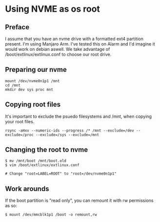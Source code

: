 * Using NVME as os root

** Preface
I assume that you have an nvme drive with a formatted ext4 partition present.
I'm using Manjaro Arm. I've tested this on Alarm and I'd imagine it would work on debian aswell.
We take advantage of /boot/extlinux/extlinux.conf to choose our root drive.

** Preparing our nvme

#+begin_src shell
mount /dev/nvme0n1p1 /mnt
cd /mnt
mkdir dev sys proc mnt
#+end_src

** Copying root files
It's important to exclude the psuedo filesystems and /mnt, when copying your root files.

#+begin_src shell
rsync -aHxv --numeric-ids --progress /* /mnt --exclude=/dev --exclude=/proc --exclude=/sys --exclude=/mnt
#+end_src

** Changing the root to nvme

#+begin_src shell
$ mv /mnt/boot /mnt/boot.old
$ vim /boot/extlinux/extlinux.conf

# Change "root=LABEL=ROOT" to "root=/dev/nvme0n1p1"
#+end_src

** Work arounds
If the boot partition is "read only", you can remount it with rw
permissions as so:

#+begin_src shell
$ mount /dev/mmcblk1p1 /boot -o remount,rw
#+end_src
